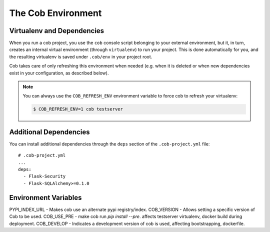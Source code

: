 .. _environments:

The Cob Environment
===================

Virtualenv and Dependencies
---------------------------

When you run a cob project, you use the ``cob`` console script belonging to your external environment, but it, in turn, creates an internal virtual environment (through ``virtualenv``) to run your project. This is done automatically for you, and the resulting virtualenv is saved under ``.cob/env`` in your project root.

Cob takes care of only refreshing this environment when needed (e.g. when it is deleted or when new dependencies exist in your configuration, as described below).

.. note::
   You can always use the ``COB_REFRESH_ENV`` environment variable to force cob to refresh your virtualenv:

   .. code:: bash

       $ COB_REFRESH_ENV=1 cob testserver


Additional Dependencies
-----------------------

You can install additional dependencies through the ``deps`` section of the ``.cob-project.yml`` file::

  # .cob-project.yml
  ...
  deps:
    - Flask-Security
    - Flask-SQLAlchemy>=0.1.0

Environment Variables
---------------------
PYPI_INDEX_URL - Makes cob use an alternate pypi registry/index.
COB_VERSION - Allows setting a specific version of Cob to be used.
COB_USE_PRE - make cob run `pip install --pre`. affects testserver virtualenv, docker build during deployment.
COB_DEVELOP - Indicates a development version of cob is used, affecting bootstrapping, dockerfile.
